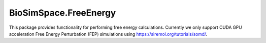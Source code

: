 
BioSimSpace.FreeEnergy
======================

This package provides functionality for performing free energy calculations.
Currently we only support CUDA GPU acceleration Free Energy Perturbation (FEP)
simulations using `https://siremol.org/tutorials/somd/ <SOMD>`_.
